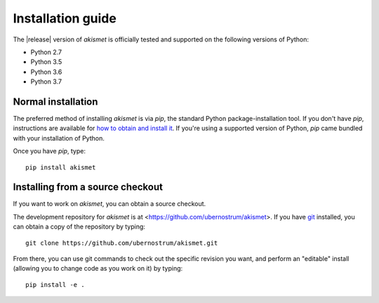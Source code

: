 .. _install:


Installation guide
==================

The |release| version of `akismet` is officially tested and supported
on the following versions of Python:

* Python 2.7

* Python 3.5

* Python 3.6

* Python 3.7


Normal installation
-------------------

The preferred method of installing `akismet` is via `pip`, the
standard Python package-installation tool. If you don't have `pip`,
instructions are available for `how to obtain and install it
<https://pip.pypa.io/en/latest/installing.html>`_. If you're using a
supported version of Python, `pip` came bundled with your installation
of Python.

Once you have `pip`, type::

    pip install akismet


Installing from a source checkout
---------------------------------

If you want to work on `akismet`, you can obtain a source
checkout.

The development repository for `akismet` is at
<https://github.com/ubernostrum/akismet>. If you have `git
<http://git-scm.com/>`_ installed, you can obtain a copy of the
repository by typing::

    git clone https://github.com/ubernostrum/akismet.git

From there, you can use git commands to check out the specific
revision you want, and perform an "editable" install (allowing you to
change code as you work on it) by typing::

    pip install -e .
